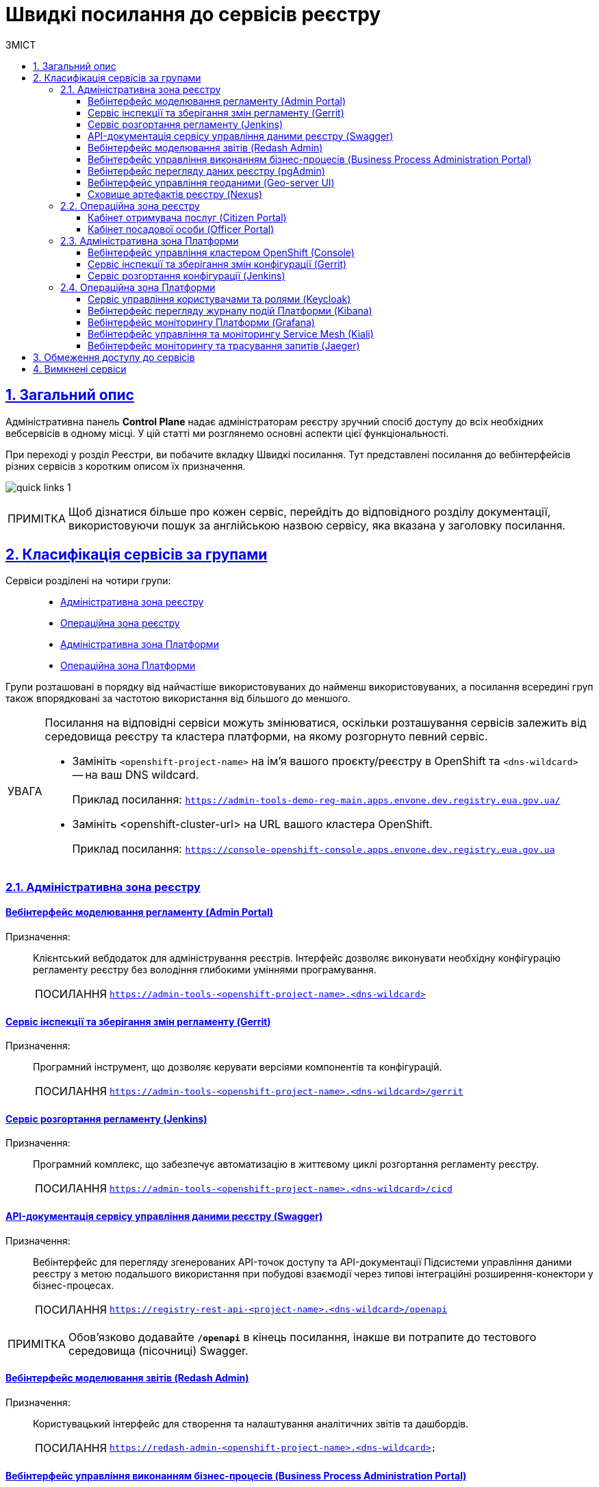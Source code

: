 :toc-title: ЗМІСТ
:toc: auto
:toclevels: 5
:experimental:
:important-caption:     ВАЖЛИВО
:note-caption:          ПРИМІТКА
:tip-caption:           ПОСИЛАННЯ
:warning-caption:       ПОПЕРЕДЖЕННЯ
:caution-caption:       УВАГА
:example-caption:           Приклад
:figure-caption:            Зображення
:table-caption:             Таблиця
:appendix-caption:          Додаток
:sectnums:
:sectnumlevels: 5
:sectanchors:
:sectlinks:
:partnums:

= Швидкі посилання до сервісів реєстру

== Загальний опис

Адміністративна панель *Control Plane* надає адміністраторам реєстру зручний спосіб доступу до всіх необхідних вебсервісів в одному місці. У цій статті ми розглянемо основні аспекти цієї функціональності.

При переході у розділ [.underline]#Реєстри#, ви побачите вкладку [.underline]#Швидкі посилання#. Тут представлені посилання до вебінтерфейсів різних сервісів з коротким описом їх призначення.

image:registry-management/quick-links/quick-links-1.png[]

[NOTE]
====
Щоб дізнатися більше про кожен сервіс, перейдіть до відповідного розділу документації, використовуючи пошук за англійською назвою сервісу, яка вказана у заголовку посилання.
====

== Класифікація сервісів за групами

Сервіси розділені на чотири групи: ::
+
//Адміністративна зона реєстру
* xref:#registry-admin-zone[]
//Операційна зона реєстру
* xref:#registry-operational-zone[]
//Адміністративна зона платформи
* xref:#platform-admin-zone[]
//Операційна зона платформи
* xref:#platform-operational-zone[]

Групи розташовані в порядку від найчастіше використовуваних до найменш використовуваних, а посилання всередині груп також впорядковані за частотою використання від більшого до меншого.

[CAUTION]
====
Посилання на відповідні сервіси можуть змінюватися, оскільки розташування сервісів залежить від середовища реєстру та кластера платформи, на якому розгорнуто певний сервіс.

* Замініть `<openshift-project-name>` на ім'я вашого проєкту/реєстру в OpenShift та `<dns-wildcard>` -- на ваш DNS wildcard.
+
Приклад посилання: `https://admin-tools-demo-reg-main.apps.envone.dev.registry.eua.gov.ua/`

* Замініть <openshift-cluster-url> на URL вашого кластера OpenShift.
+
Приклад посилання: `https://console-openshift-console.apps.envone.dev.registry.eua.gov.ua`
====

[#registry-admin-zone]
=== Адміністративна зона реєстру

[#admin-portal]
[admin-portal]
==== Вебінтерфейс моделювання регламенту (Admin Portal)

Призначення: ::
Клієнтський вебдодаток для адміністрування реєстрів. Інтерфейс дозволяє виконувати необхідну конфігурацію регламенту реєстру без володіння глибокими уміннями програмування.
+
TIP: `https://admin-tools-<openshift-project-name>.<dns-wildcard>[]`

[gerrit]
==== Сервіс інспекції та зберігання змін регламенту (Gerrit)

Призначення: ::
Програмний інструмент, що дозволяє керувати версіями компонентів та конфігурацій.
+
TIP: `https://admin-tools-<openshift-project-name>.<dns-wildcard>/gerrit[]`

[jenkins]
==== Сервіс розгортання регламенту (Jenkins)

Призначення: ::
Програмний комплекс, що забезпечує автоматизацію в життєвому циклі розгортання регламенту реєстру.

+
TIP: `https://admin-tools-<openshift-project-name>.<dns-wildcard>/cicd[]`

[swagger]
==== API-документація сервісу управління даними реєстру (Swagger)

Призначення: ::
Вебінтерфейс для перегляду згенерованих API-точок доступу та API-документації Підсистеми управління даними реєстру з метою подальшого використання при побудові взаємодії через типові інтеграційні розширення-конектори у бізнес-процесах.
+
TIP: `https://registry-rest-api-<project-name>.<dns-wildcard>/openapi`

NOTE: Обов'язково додавайте [.underline]`*/openapi*` в кінець посилання, інакше ви потрапите до тестового середовища (пісочниці) Swagger.

[redash-admin]
==== Вебінтерфейс моделювання звітів (Redash Admin)

Призначення: ::
Користувацький інтерфейс для створення та налаштування аналітичних звітів та дашбордів.
+
TIP: `https://redash-admin-<openshift-project-name>.<dns-wildcard>`

[camunda-cockpit]
==== Вебінтерфейс управління виконанням бізнес-процесів (Business Process Administration Portal)

Призначення: ::
Користувацький інтерфейс для перегляду стану виконання та управління бізнес-процесами реєстру.
+
TIP: `https://business-proc-admin-<openshift-project-name>.<dns-wildcard>[]`

[pg-admin]
==== Вебінтерфейс перегляду даних реєстру (pgAdmin)

Призначення: ::
Користувацький інтерфейс для перегляду даних та схеми моделі даних реєстру.
+
TIP: `https://pgadmin-<registry_name>.<dns-wildcard>[]`

[geoserver]
==== Вебінтерфейс управління геоданими (Geo-server UI)

Призначення: ::
Користувацький інтерфейс для адміністрування геоданих.
+
TIP: `https://geo-server-<openshift-project-name>.<dns-wildcard>/geoserver`

[nexus]
==== Сховище артефактів реєстру (Nexus)

Призначення: ::
Збереження згенерованих в реєстрі артефактів.

TIP: `https://nexus-control-plane-<openshift-project-name>.<dns-wildcard>/nexus[]`

[#registry-operational-zone]
=== Операційна зона реєстру

[citizen-portal]
==== Кабінет отримувача послуг (Citizen Portal)

Призначення: ::
Клієнтський вебдодаток для отримання адміністративних та інформаційних послуг громадянами.
+
TIP: `https://citizen-portal-<openshift-project-name>.<dns-wildcard>[]`

[officer-portal]
==== Кабінет посадової особи (Officer Portal)

Призначення: ::
Клієнтський вебдодаток для надання адміністративних та інформаційних послуг посадовою особою.
+
TIP: `https://officer-portal-<openshift-project-name>.<dns-wildcard>[]`

[#platform-admin-zone]
=== Адміністративна зона Платформи

[openshift-console]
==== Вебінтерфейс управління кластером OpenShift (Console)

Призначення: ::
Інтерфейс користувача, доступний із веббраузер. Адміністратори Платформи можуть використовувати OpenShift вебконсоль для візуалізації, перегляду та керування вмістом або ресурсами OpenShift кластера, Платформи та реєстрів.
+
TIP: `https://console-<openshift-project-name>.<openshift-cluster-url>[]`

[platform-gerrit]
==== Сервіс інспекції та зберігання змін конфігурації (Gerrit)

Призначення: ::
Програмний інструмент, що дозволяє керувати версіями компонентів та конфігурацій. Тісно інтегрований з розподіленою системою контролю версій Git та з допомогою цього інструменту адміністратори Платформи мають можливість переглядати всі модифікації коду та конфігурацій за допомогою веббраузер і затверджувати або відхиляти ці зміни.
+
TIP: `https://gerrit-<openshift-project-name>.<dns-wildcard>[]`

[platform-jenkins]
==== Сервіс розгортання конфігурації (Jenkins)

Призначення: ::
Програмний комплекс, що забезпечує автоматизацію в життєвому циклі Платформи та Реєстрів. Виконує фактичне розгортання Реєстру, конфігурування, оновлення та безліч інших автоматизованих задач на Платформі.

+
TIP: `https://jenkins-<openshift-project-name>.<dns-wildcard>[]`

[#platform-operational-zone]
=== Операційна зона Платформи

[platform-keycloak]
==== Сервіс управління користувачами та ролями (Keycloak)

Призначення: ::
Аутентифікація та авторизація користувачів.
+
TIP: `https://platform-keycloak-<openshift-project-name>.<dns-wildcard>[]`

[kibana]
==== Вебінтерфейс перегляду журналу подій Платформи (Kibana)

Призначення: ::
Доступ та відображення логів в платформі.
+
TIP: `https://kibana-openshift-logging.<dns-wildcard>[]`

NOTE: Платформні сервіси для логування розгортаються в окремому проєкті -- *`openshift-logging`*.

[grafana]
==== Вебінтерфейс моніторингу Платформи (Grafana)

Призначення: ::
Візуалізація та надання доступу до даних моніторингу.
+
TIP: `https://grafana-grafana-monitoring.<dns-wildcard>[]`

NOTE: Платформні сервіси для моніторингу подій системи розгортаються в окремому проєкті -- *`grafana-monitoring`*.

[kiali]
==== Вебінтерфейс управління та моніторингу Service Mesh (Kiali)

Призначення: ::
Компонент, що дозволяє конфігурувати, перевіряти та аналізувати service-mesh Платформи, а також візуалізувати трафік всередині Платформи.
+
[NOTE]
====
.Що таке Service Mesh?
[%collapsible]
=====
Service Mesh (сервісна сітка) - це архітектурний підхід в розподілених системах, який спрощує взаємодію між мікросервісами та допомагає їм працювати разом ефективніше. Service mesh додає прозору інфраструктуру, яка забезпечує зв'язок між сервісами, керує трафіком, безпекою, моніторингом та іншими аспектами роботи мікросервісів.
=====
====
+
TIP: `https://kiali-istio-system.<dns-wildcard>[]`.

[jaeger]
==== Вебінтерфейс моніторингу та трасування запитів (Jaeger)

Призначення: ::
Сервіс, що використовується для моніторингу запитів та аналізу несправностей розподілених систем на основі мікросервісів. Дозволяє виконати аналіз залежностей компонента, аналіз несправностей, моніторинг транзакцій та оптимізацію продуктивності роботи Платформи.
+
TIP: `https://jaeger-istio-system.<dns-wildcard>[]`

== Обмеження доступу до сервісів

Якщо деякі компоненти не доступні в рамках поточного налаштованого профілю реєстру, їх посилання та призначення не відображаються. Наприклад, якщо Геосервер не розгорнуто, посилання на нього буде відсутнє (_детальніше про геомодуль ви можете дізнатися на сторінці xref:registry-develop:registry-admin/geoserver.adoc[]_).

== Вимкнені сервіси

Якщо деякі сервіси вимкнені, як-от Адміністративний портал, Кабінет надавача або отримувача послуг, то замість посилання на них, буде відображатися статус `Вимкнено`.